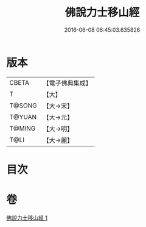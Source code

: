 #+TITLE: 佛說力士移山經 
#+DATE: 2016-06-08 06:45:03.635826

* 版本
 |     CBETA|【電子佛典集成】|
 |         T|【大】     |
 |    T@SONG|【大→宋】   |
 |    T@YUAN|【大→元】   |
 |    T@MING|【大→明】   |
 |      T@LI|【大→麗】   |

* 目次

* 卷
[[file:KR6a0138_001.txt][佛說力士移山經 1]]

